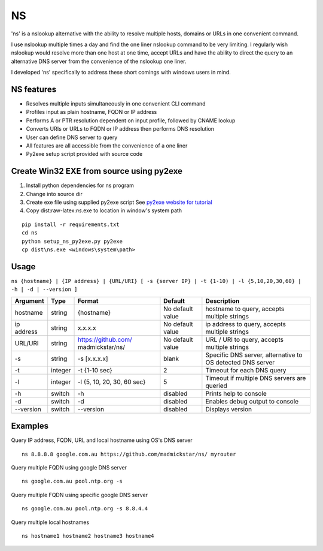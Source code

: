 NS
==

'ns' is a nslookup alternative with the ability to resolve multiple
hosts, domains or URLs in one convenient command.

I use nslookup multiple times a day and find the one liner nslookup
command to be very limiting. I regularly wish nslookup would resolve
more than one host at one time, accept URLs and have the ability to
direct the query to an alternative DNS server from the convenience of
the nslookup one liner.

I developed 'ns' specifically to address these short comings with
windows users in mind.

NS features
-----------

-  Resolves multiple inputs simultaneously in one convenient CLI command
-  Profiles input as plain hostname, FQDN or IP address
-  Performs A or PTR resolution dependent on input profile, followed by
   CNAME lookup
-  Converts URIs or URLs to FQDN or IP address then performs DNS
   resolution
-  User can define DNS server to query
-  All features are all accessible from the convenience of a one liner
-  Py2exe setup script provided with source code

Create Win32 EXE from source using py2exe
-----------------------------------------

1. Install python dependencies for ns program
2. Change into source dir
3. Create exe file using supplied py2exe script See `py2exe website for
   tutorial <http://www.py2exe.org/index.cgi/Tutorial>`__
4. Copy dist:raw-latex:`\ns`.exe to location in window's system path

::

    pip install -r requirements.txt
    cd ns
    python setup_ns_py2exe.py py2exe
    cp dist\ns.exe <windows\system\path>

Usage
-----

``ns {hostname} | {IP address} | {URL/URI} [ -s {server IP} | -t {1-10) | -l {5,10,20,30,60} | -h | -d | --version ]``

+-----------+---------+---------------------+-------------------+--------------------+
| Argument  | Type    | Format              | Default           | Description        |
+===========+=========+=====================+===================+====================+
| hostname  | string  | {hostname}          | No default value  | hostname to query, |
|           |         |                     |                   | accepts multiple   |
|           |         |                     |                   | strings            |
+-----------+---------+---------------------+-------------------+--------------------+
| ip        | string  | x.x.x.x             | No default value  | ip address to      |
| address   |         |                     |                   | query, accepts     |
|           |         |                     |                   | multiple strings   |
+-----------+---------+---------------------+-------------------+--------------------+
| URL/URI   | string  | https://github.com/ | No default value  | URL / URI to       |
|           |         | madmickstar/ns/     |                   | query, accepts     |
|           |         |                     |                   | multiple strings   |
+-----------+---------+---------------------+-------------------+--------------------+
| -s        | string  | -s [x.x.x.x]        | blank             | Specific DNS       |
|           |         |                     |                   | server,            |
|           |         |                     |                   | alternative to OS  |
|           |         |                     |                   | detected DNS       |
|           |         |                     |                   | server             |
+-----------+---------+---------------------+-------------------+--------------------+
| -t        | integer | -t {1-10 sec}       | 2                 | Timeout for each   |
|           |         |                     |                   | DNS query          |
+-----------+---------+---------------------+-------------------+--------------------+
| -l        | integer | -l {5, 10, 20, 30,  | 5                 | Timeout if         |
|           |         | 60 sec}             |                   | multiple DNS       |
|           |         |                     |                   | servers are        |
|           |         |                     |                   | queried            |
+-----------+---------+---------------------+-------------------+--------------------+
| -h        | switch  | -h                  | disabled          | Prints help to     |
|           |         |                     |                   | console            |
+-----------+---------+---------------------+-------------------+--------------------+
| -d        | switch  | -d                  | disabled          | Enables debug      |
|           |         |                     |                   | output to console  |
+-----------+---------+---------------------+-------------------+--------------------+
| --version | switch  | --version           | disabled          | Displays version   |
+-----------+---------+---------------------+-------------------+--------------------+

Examples
--------

Query IP address, FQDN, URL and local hostname using OS's DNS server

::

    ns 8.8.8.8 google.com.au https://github.com/madmickstar/ns/ myrouter

Query multiple FQDN using google DNS server

::

    ns google.com.au pool.ntp.org -s

Query multiple FQDN using specific google DNS server

::

    ns google.com.au pool.ntp.org -s 8.8.4.4

Query multiple local hostnames

::

    ns hostname1 hostname2 hostname3 hostname4

